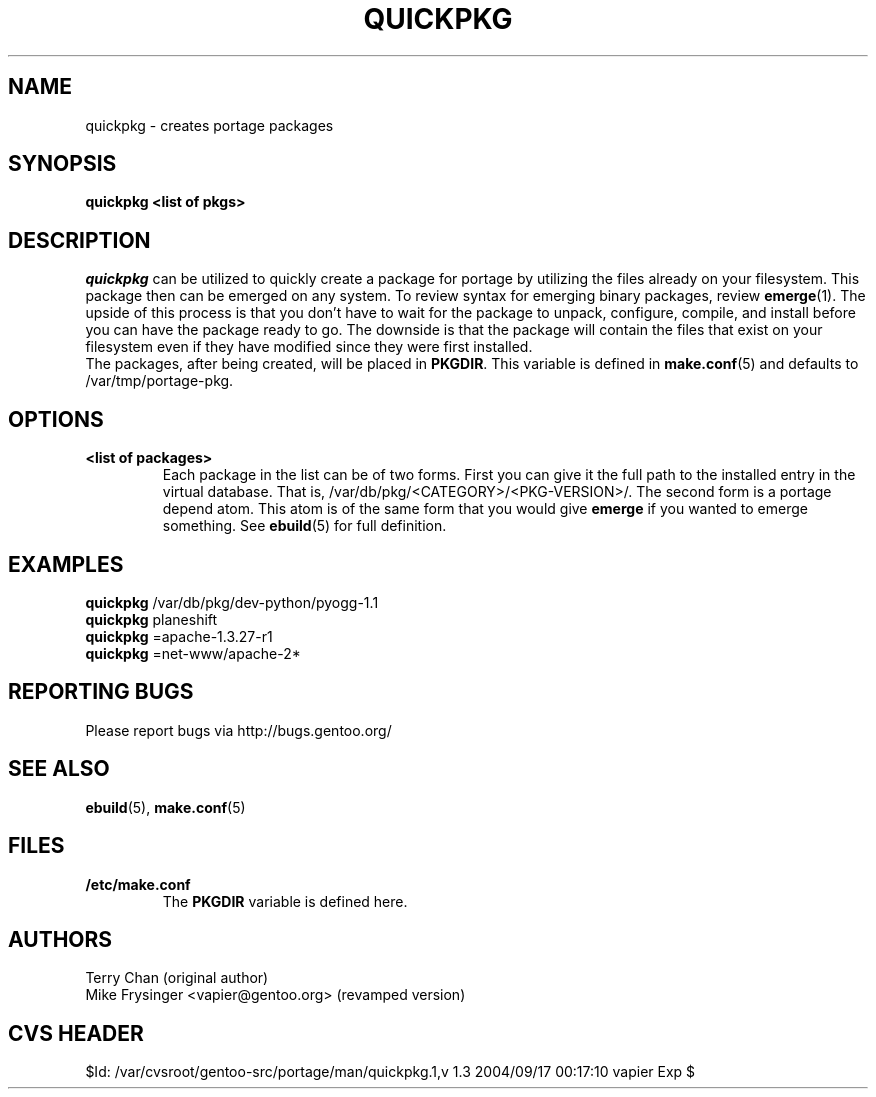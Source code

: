 .TH "QUICKPKG" "1" "Jul 2003" "Portage 2.0.51" "Portage"
.SH NAME
quickpkg \- creates portage packages
.SH SYNOPSIS
.B quickpkg <list of pkgs>
.SH DESCRIPTION
.I quickpkg
can be utilized to quickly create a package for portage by
utilizing the files already on your filesystem.  This package
then can be emerged on any system.  To review syntax for 
emerging binary packages, review \fBemerge\fR(1).  The upside
of this process is that you don't have to wait for the package 
to unpack, configure, compile, and install before you can have 
the package ready to go.  The downside is that the package will 
contain the files that exist on your filesystem even if they have 
modified since they were first installed.
.br
The packages, after being created, will be placed in \fBPKGDIR\fR.  
This variable is defined in \fBmake.conf\fR(5) and defaults to 
/var/tmp/portage-pkg.
.SH OPTIONS
.TP
.B <list of packages>
Each package in the list can be of two forms.  First you can
give it the full path to the installed entry in the virtual
database.  That is, /var/db/pkg/<CATEGORY>/<PKG-VERSION>/.  
The second form is a portage depend atom.  This atom is of
the same form that you would give \fBemerge\fR if you wanted 
to emerge something.  See \fBebuild\fR(5) for full definition.
.SH "EXAMPLES"
.B quickpkg
/var/db/pkg/dev-python/pyogg-1.1
.br
.B quickpkg
planeshift
.br
.B quickpkg
=apache-1.3.27-r1
.br
.B quickpkg
=net-www/apache-2*
.SH "REPORTING BUGS"
Please report bugs via http://bugs.gentoo.org/
.SH "SEE ALSO"
.BR ebuild (5),
.BR make.conf (5)
.SH "FILES"
.TP
.B /etc/make.conf
The \fBPKGDIR\fR variable is defined here.
.SH AUTHORS
Terry Chan (original author)
.br
Mike Frysinger <vapier@gentoo.org> (revamped version)
.SH "CVS HEADER"
$Id: /var/cvsroot/gentoo-src/portage/man/quickpkg.1,v 1.3 2004/09/17 00:17:10 vapier Exp $
